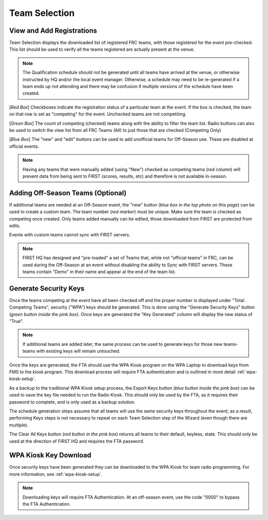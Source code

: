 .. _event-wizard-team-selection:

Team Selection
======================

.. _wpa_kiosk:

View and Add Registrations
##########################

.. image:: images/team-selection-1.png


Team Selection displays the downloaded list of registered FRC teams, with those registered for the event pre-checked. This list should be used to verify all the teams registered are actually present at the venue.

.. note::
  The Qualification schedule should not be generated until all teams have arrived at the venue, or otherwise instructed by HQ and/or the local event manager. Otherwise, a schedule may need to be re-generated if a team ends up not attending and there may be confusion if multiple versions of the schedule have been created. 

[*Red Box*] Checkboxes indicate the registration status of a particular team at the event. If the box is checked, the team on that row is set as "competing" for the event. Unchecked teams are not competiting.

[*Green Box*] The count of competing (checked) teams along with the ability to filter the team list. Radio buttons can also be used to switch the view list from all FRC Teams (All) to just those that are checked (Competing Only)

[*Blue Box*] The "new" and "edit" buttons can be used to add unofficial teams for Off-Season use. These are disabled at official events.

.. note::
  Having any teams that were manually added (using "New") checked as competing teams (red column) will prevent data from being sent to FIRST (scores, results, etc) and therefore is not available in-season.

Adding Off-Season Teams (Optional)
##################################

.. image:: images/team-selection-2.png

If additional teams are needed at an Off-Season event, the "new" button (*blue box in the top photo on this page*) can be used to create a custom team. The team number (*red marker*) must be unique.
Make sure the team is checked as competing once created. Only teams added manually can be edited, those downloaded from FIRST are protected from edits.

Events with custom teams cannot sync with FIRST servers.

.. note::
  FIRST HQ has designed and "pre-loaded" a set of Teams that, while not "official teams" in FRC, can be used during the Off-Season at an event without disabling the ability to Sync with FIRST servers. These teams contain "Demo" in their name and appear at the end of the team list.

Generate Security Keys
######################

.. image:: images/team-selection-3.png

Once the teams competing at the event have all been checked off and the proper number is displayed under "Total Competing Teams", security ("WPA") keys should be generated.
This is done using the "Generate Security Keys" button (*green button inside the pink box*). Once keys are generated the "Key Generated" column will display the new status of "True".

.. note::
  If additional teams are added later, the same process can be used to generate keys for those new teams- teams with existing keys will remain untouched.

Once the keys are generated, the FTA should use the WPA Kiosk program on the WPA Laptop to download keys from FMS to the kiosk program. This download process will require FTA authentication and is outlined in more detail :ref:`wpa-kiosk-setup`.

As a backup to the traditional WPA Kiosk setup process, the Export Keys button (*blue button inside the pink box*) can be used to save the key file needed to run the Radio Kiosk.
This should only be used by the FTA, as it requires their password to complete, and is only used as a backup solution.

The schedule generation steps assume that all teams will use the same security keys throughout the event; as a result, performing Keys steps is not necessary to repeat on each Team Selection step of the Wizard (even though there are multiple).	

The Clear All Keys button (*red button in the pink box*) returns all teams to their default, keyless, state. This should only be used at the direction of FIRST HQ and requires the FTA password.

WPA Kiosk Key Download
######################

Once security keys have been generated they can be downloaded to the WPA Kiosk for team radio programming. For more information, see :ref:`wpa-kiosk-setup`.

.. note::
  Downloading keys will require FTA Authentication. At an off-season event, use the code "0000" to bypass the FTA Authentication.
